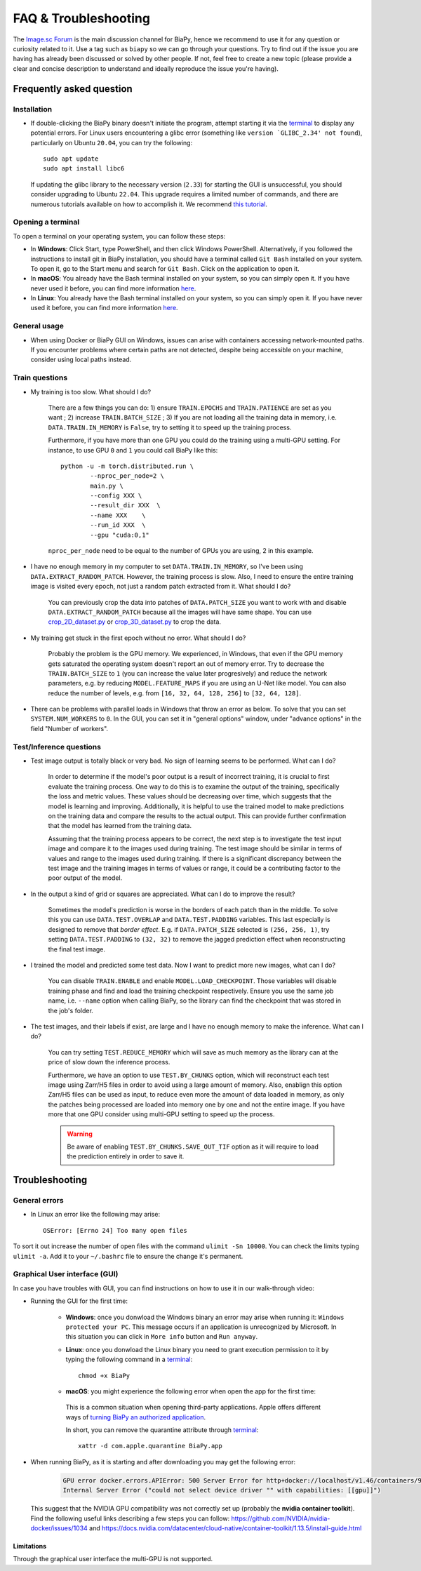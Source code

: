 FAQ & Troubleshooting
---------------------

The `Image.sc Forum <https://forum.image.sc/>`__ is the main discussion channel for BiaPy, hence we recommend to use it for any question or curiosity related to it. Use a tag such as ``biapy`` so we can go through your questions. Try to find out if the issue you are having has already been discussed or solved by other people. If not, feel free to create a new topic (please provide a clear and concise description to understand and ideally reproduce the issue you're having). 

Frequently asked question
*************************

Installation
~~~~~~~~~~~~

* If double-clicking the BiaPy binary doesn't initiate the program, attempt starting it via the `terminal <faq.html#opening-a-terminal>`__ to display any potential errors. For Linux users encountering a glibc error (something like ``version `GLIBC_2.34' not found``), particularly on Ubuntu ``20.04``, you can try the following: ::

    sudo apt update
    sudo apt install libc6 

  If updating the glibc library to the necessary version (``2.33``) for starting the GUI is unsuccessful, you should consider upgrading to Ubuntu ``22.04``. This upgrade requires a limited number of commands, and there are numerous tutorials available on how to accomplish it. We recommend `this tutorial <https://www.cyberciti.biz/faq/upgrade-ubuntu-20-04-lts-to-22-04-lts/>`__. 

Opening a terminal
~~~~~~~~~~~~~~~~~~

To open a terminal on your operating system, you can follow these steps:

* In **Windows**: Click Start, type PowerShell, and then click Windows PowerShell. Alternatively, if you followed the instructions to install git in BiaPy installation, you should have a terminal called ``Git Bash`` installed on your system. To open it, go to the Start menu and search for ``Git Bash``. Click on the application to open it.
* In **macOS**: You already have the Bash terminal installed on your system, so you can simply open it. If you have never used it before, you can find more information `here <https://support.apple.com/en-ie/guide/terminal/apd5265185d-f365-44cb-8b09-71a064a42125/mac>`__.
* In **Linux**: You already have the Bash terminal installed on your system, so you can simply open it. If you have never used it before, you can find more information `here <https://www.geeksforgeeks.org/how-to-open-terminal-in-linux/>`__.

General usage
~~~~~~~~~~~~~

* When using Docker or BiaPy GUI on Windows, issues can arise with containers accessing network-mounted paths. If you encounter problems where certain paths are not detected, despite being accessible on your machine, consider using local paths instead.

Train questions
~~~~~~~~~~~~~~~

* My training is too slow. What should I do?  

    There are a few things you can do: 1) ensure ``TRAIN.EPOCHS`` and ``TRAIN.PATIENCE`` are set as you want ; 2) increase ``TRAIN.BATCH_SIZE`` ; 3) If you are not loading all the training data in memory, i.e. ``DATA.TRAIN.IN_MEMORY`` is ``False``, try to setting it to speed up the training process. 

    Furthermore, if you have more than one GPU you could do the training using a multi-GPU setting. For instance, to use GPU ``0`` and ``1`` you could call BiaPy like this:  ::

        python -u -m torch.distributed.run \
                --nproc_per_node=2 \
                main.py \
                --config XXX \
                --result_dir XXX  \ 
                --name XXX    \
                --run_id XXX  \
                --gpu "cuda:0,1"

    ``nproc_per_node`` need to be equal to the number of GPUs you are using, 2 in this example.

* I have no enough memory in my computer to set ``DATA.TRAIN.IN_MEMORY``, so I've been using ``DATA.EXTRACT_RANDOM_PATCH``. However, the training process is slow. Also, I need to ensure the entire training image is visited every epoch, not just a random patch extracted from it. What should I do?

    You can previously crop the data into patches of ``DATA.PATCH_SIZE`` you want to work with and disable ``DATA.EXTRACT_RANDOM_PATCH`` because all the images will have same shape. You can use `crop_2D_dataset.py <https://github.com/BiaPyX/BiaPy/blob/master/biapy/utils/scripts/crop_2D_dataset.py>`__ or `crop_3D_dataset.py <https://github.com/BiaPyX/BiaPy/blob/master/biapy/utils/scripts/crop_3D_dataset.py>`__ to crop the data.

* My training get stuck in the first epoch without no error. What should I do?  

    Probably the problem is the GPU memory. We experienced, in Windows, that even if the GPU memory gets saturated the operating system doesn't report an out of memory error. Try to decrease the ``TRAIN.BATCH_SIZE`` to ``1`` (you can increase the value later progresively) and reduce the network parameters, e.g. by reducing ``MODEL.FEATURE_MAPS`` if you are using an U-Net like model. You can also reduce the number of levels, e.g. from ``[16, 32, 64, 128, 256]`` to ``[32, 64, 128]``.

* There can be problems with parallel loads in Windows that throw an error as below. To solve that you can set ``SYSTEM.NUM_WORKERS`` to ``0``. In the GUI, you can set it in "general options" window, under "advance options" in the field "Number of workers". 

    .. collapse:: Expand error trace

        .. code-block:: bash

            [12:46:39.363853] #####################
            [12:46:39.363884] #  TRAIN THE MODEL  #
            [12:46:39.363893] #####################
            [12:46:39.363905] Start training in epoch 1 - Total: 100
            [12:46:39.363935] ~~~ Epoch 1/100 ~~~

            Traceback (most recent call last):
            File "/installations/miniconda3/envs/BiaPy_env/lib/python3.10/site-packages/torch/utils/data/dataloader.py", line 1133, in _try_get_data
                data = self._data_queue.get(timeout=timeout)
            File "/installations/miniconda3/envs/BiaPy_env/lib/python3.10/queue.py", line 180, in get
                self.not_empty.wait(remaining)
            File "/installations/miniconda3/envs/BiaPy_env/lib/python3.10/threading.py", line 324, in wait
                gotit = waiter.acquire(True, timeout)
            File "/installations/miniconda3/envs/BiaPy_env/lib/python3.10/site-packages/torch/utils/data/_utils/signal_handling.py", line 66, in handler
                _error_if_any_worker_fails()
            RuntimeError: DataLoader worker (pid 1285) is killed by signal: Killed. 

            The above exception was the direct cause of the following exception:

            Traceback (most recent call last):
            File "/installations/BiaPy/main.py", line 51, in <module>
                _biapy.run_job()
            File "/installations/BiaPy/biapy/_biapy.py", line 400, in run_job
                self.train()
            File "/installations/BiaPy/biapy/_biapy.py", line 151, in train
                self.workflow.train()
            File "/installations/BiaPy/biapy/engine/base_workflow.py", line 508, in train
                train_stats = train_one_epoch(self.cfg, model=self.model, model_call_func=self.model_call_func, loss_function=self.loss, 
            File "/installations/BiaPy/biapy/engine/train_engine.py", line 21, in train_one_epoch
                for step, (batch, targets) in enumerate(metric_logger.log_every(data_loader, print_freq, header)):
            File "/installations/BiaPy/biapy/utils/misc.py", line 413, in log_every
                for obj in iterable:
            File "/installations/miniconda3/envs/BiaPy_env/lib/python3.10/site-packages/torch/utils/data/dataloader.py", line 631, in __next__
                data = self._next_data()
            File "/installations/miniconda3/envs/BiaPy_env/lib/python3.10/site-packages/torch/utils/data/dataloader.py", line 1329, in _next_data
                idx, data = self._get_data()
            File "/installations/miniconda3/envs/BiaPy_env/lib/python3.10/site-packages/torch/utils/data/dataloader.py", line 1285, in _get_data
                success, data = self._try_get_data()
            File "/installations/miniconda3/envs/BiaPy_env/lib/python3.10/site-packages/torch/utils/data/dataloader.py", line 1146, in _try_get_data
                raise RuntimeError(f'DataLoader worker (pid(s) {pids_str}) exited unexpectedly') from e
            RuntimeError: DataLoader worker (pid(s) 1285) exited unexpectedly
            ERROR conda.cli.main_run:execute(124): `conda run python3 -u /installations/BiaPy/main.py --config /BiaPy_files/input.yaml --result_dir /C/Users/Pille/Desktop/training/BiaPy/U-Net_new --name u-net_test2_df --run_id 1 --dist_backend gloo --gpu "cuda:0"` failed. (See above for error)

Test/Inference questions
~~~~~~~~~~~~~~~~~~~~~~~~

* Test image output is totally black or very bad. No sign of learning seems to be performed. What can I do?

    In order to determine if the model's poor output is a result of incorrect training, it is crucial to first evaluate the training process. One way to do this is to examine the output of the training, specifically the loss and metric values. These values should be decreasing over time, which suggests that the model is learning and improving. Additionally, it is helpful to use the trained model to make predictions on the training data and compare the results to the actual output. This can provide further confirmation that the model has learned from the training data.

    Assuming that the training process appears to be correct, the next step is to investigate the test input image and compare it to the images used during training. The test image should be similar in terms of values and range to the images used during training. If there is a significant discrepancy between the test image and the training images in terms of values or range, it could be a contributing factor to the poor output of the model.

* In the output a kind of grid or squares are appreciated. What can I do to improve the result? 

    Sometimes the model's prediction is worse in the borders of each patch than in the middle. To solve this you can use ``DATA.TEST.OVERLAP`` and ``DATA.TEST.PADDING`` variables. This last especially is designed to remove that `border effect`. E.g. if ``DATA.PATCH_SIZE`` selected is ``(256, 256, 1)``, try setting ``DATA.TEST.PADDING`` to ``(32, 32)`` to remove the jagged prediction effect when reconstructing the final test image. 

* I trained the model and predicted some test data. Now I want to predict more new images, what can I do? 

    You can disable ``TRAIN.ENABLE`` and enable ``MODEL.LOAD_CHECKPOINT``. Those variables will disable training phase and find and load the training checkpoint respectively. Ensure you use the same job name, i.e. ``--name`` option when calling BiaPy, so the library can find the checkpoint that was stored in the job's folder.

* The test images, and their labels if exist, are large and I have no enough memory to make the inference. What can I do?

    You can try setting ``TEST.REDUCE_MEMORY`` which will save as much memory as the library can at the price of slow down the inference process. 

    Furthermore, we have an option to use ``TEST.BY_CHUNKS`` option, which will reconstruct each test image using Zarr/H5 files in order to avoid using a large amount of memory. Also, enablign this option Zarr/H5 files can be used as input, to reduce even more the amount of data loaded in memory, as only the patches being processed are loaded into memory one by one and not the entire image. If you have more that one GPU consider using multi-GPU setting to speed up the process. 

    .. warning ::
        Be aware of enabling ``TEST.BY_CHUNKS.SAVE_OUT_TIF`` option as it will require to load the prediction entirely in order to save it.

Troubleshooting
***************

General errors
~~~~~~~~~~~~~~

- In Linux an error like the following may arise: ::

    OSError: [Errno 24] Too many open files

To sort it out increase the number of open files with the command ``ulimit -Sn 10000``. You can check the limits typing ``ulimit -a``. Add it to your ``~/.bashrc`` file to ensure the change it's permanent.


Graphical User interface (GUI)
~~~~~~~~~~~~~~~~~~~~~~~~~~~~~~

In case you have troubles with GUI, you can find instructions on how to use it in our walk-through video:

.. raw:: html

        <iframe width="560" height="315" src="https://www.youtube.com/embed/vY7aBh5FUNk?si=yvVolBnu5APNeHwB" title="YouTube video player" frameborder="0" allow="accelerometer; autoplay; clipboard-write; encrypted-media; gyroscope; picture-in-picture; web-share" referrerpolicy="strict-origin-when-cross-origin" allowfullscreen></iframe>

\

* Running the GUI for the first time:

    * **Windows**: once you donwload the Windows binary an error may arise when running it: ``Windows protected your PC``. This message occurs if an application is unrecognized by Microsoft. In this situation you can click in ``More info`` button and ``Run anyway``.
    
    * **Linux**: once you donwload the Linux binary you need to grant execution permission to it by typing the following command in a `terminal <faq.html#opening-a-terminal>`__: ::

        chmod +x BiaPy

    * **macOS**: you might experience the following error when open the app for the first time:

        .. image:: https://raw.githubusercontent.com/BiaPyX/BiaPy-GUI/main/images/macOS_binary_error.png
            :align: center 

     This is a common situation when opening third-party applications. Apple offers different ways of `turning BiaPy an authorized application <https://support.apple.com/en-us/102445>`__.
     
     In short, you can remove the quarantine attribute through `terminal <faq.html#opening-a-terminal>`__: ::

         xattr -d com.apple.quarantine BiaPy.app  

* When running BiaPy, as it is starting and after downloading you may get the following error: 

    .. code-block:: bash
        
        GPU error docker.errors.APIError: 500 Server Error for http+docker://localhost/v1.46/containers/9ff69069d7627753045d46f9bb4246f56024a937b48746e0708d3499c9f852a5/start: 
        Internal Server Error ("could not select device driver "" with capabilities: [[gpu]]")

  This suggest that the NVIDIA GPU compatibility was not correctly set up (probably the **nvidia container toolkit**). Find the following useful links describing a few steps you can follow: https://github.com/NVIDIA/nvidia-docker/issues/1034 and https://docs.nvidia.com/datacenter/cloud-native/container-toolkit/1.13.5/install-guide.html 

Limitations
===========

Through the graphical user interface the multi-GPU is not supported. 

